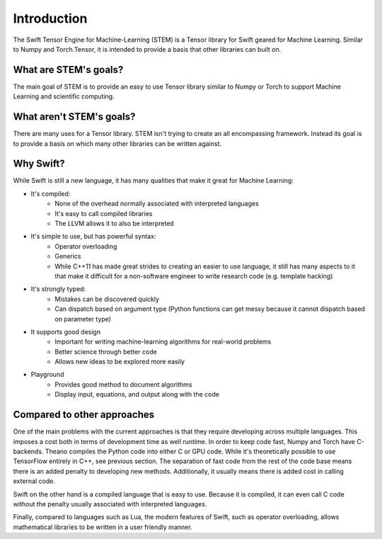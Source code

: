Introduction
============
The Swift Tensor Engine for Machine-Learning (STEM) is a Tensor library for Swift geared for Machine Learning. Similar to Numpy and Torch.Tensor, it is intended to provide a basis that other libraries can built on.

What are STEM's goals?
-----------------------
The main goal of STEM is to provide an easy to use Tensor library similar to Numpy or Torch to support
Machine Learning and scientific computing.

What aren't STEM's goals?
-------------------------
There are many uses for a Tensor library. STEM isn't trying to create an all encompassing framework.
Instead its goal is to provide a basis on which many other libraries can be written against.

Why Swift?
----------
While Swift is still a new language, it has many qualities that make it great for Machine Learning:

* It's compiled:
	- None of the overhead normally associated with interpreted languages
	- It's easy to call compiled libraries
	- The LLVM allows it to also be interpreted

* It's simple to use, but has powerful syntax:
	- Operator overloading
	- Generics
	- While C++11 has made great strides to creating an easier to use language, it still has many aspects to it that make it difficult for a non-software engineer to write research code (e.g. template hacking)

* It's strongly typed:
	- Mistakes can be discovered quickly
	- Can dispatch based on argument type (Python functions can get messy because it cannot dispatch based on parameter type)

* It supports good design
	- Important for writing machine-learning algorithms for real-world problems
	- Better science through better code
	- Allows new ideas to be explored more easily

* Playground
	- Provides good method to document algorithms
	- Display input, equations, and output along with the code


Compared to other approaches
--------------------------------------
One of the main problems with the current approaches is that they require developing across multiple languages. This imposes a cost both in terms of development time as well runtime. In order to keep code fast, Numpy and Torch have C-backends. Theano compiles the Python code into either C or GPU code. While it's theoretically possible to use TensorFlow entirely in C++, see previous section. The separation of fast code from the rest of the code base means there is an added penalty to developing new methods. Additionally, it usually means there is added cost in calling external code.

Swift on the other hand is a compiled language that is easy to use. Because it is compiled, it can even call C code without the penalty usually associated with interpreted languages.

Finally, compared to languages such as Lua, the modern features of Swift, such as operator overloading, allows mathematical libraries to be written in a user friendly manner.
